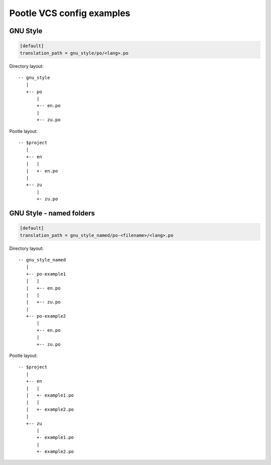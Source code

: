 Pootle VCS config examples
==========================



GNU Style
---------

.. code-block:: ini

   [default]
   translation_path = gnu_style/po/<lang>.po


Directory layout::

   -- gnu_style
      |
      +-- po
          |
	  +-- en.po
	  |
	  +-- zu.po

Pootle layout::

  -- $project
     |
     +-- en
     |   |
     |   +- en.po
     |   
     +-- zu
         |
	 +- zu.po



GNU Style - named folders
-------------------------

.. code-block:: ini

   [default]
   translation_path = gnu_style_named/po-<filename>/<lang>.po


Directory layout::

  -- gnu_style_named
     |
     +-- po-example1
     |   |
     |   +-- en.po
     |   |
     |   +-- zu.po
     |
     +-- po-example2
         |
	 +-- en.po
	 |
	 +-- zu.po


Pootle layout::

  -- $project
     |
     +-- en
     |   |
     |   +- example1.po
     |   |
     |   +- example2.po   
     |   
     +-- zu
         |
	 +- example1.po
	 |
	 +- example2.po   

